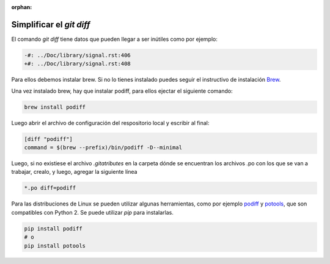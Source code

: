 :orphan:

=========================
Simplificar el `git diff`
=========================

El comando `git diff` tiene datos que pueden llegar a ser inútiles como por ejemplo:

.. code-block:: diff

    -#: ../Doc/library/signal.rst:406
    +#: ../Doc/library/signal.rst:408

Para ellos debemos instalar brew. Si no lo tienes instalado puedes seguir el instructivo de instalación Brew_.

.. tabs::

   .. tab:: Mac

      Para instalar brew en Mac ejecutar el siguiente comando::

         /bin/bash -c "$(curl -fsSL https://raw.githubusercontent.com/Homebrew/install/master/install.sh)"

Una vez instalado brew, hay que instalar podiff, para ellos ejectar el siguiente comando:

.. code-block:: bash
   
   brew install podiff

Luego abrir el archivo de configuración del respositorio local y escribir al final:

.. code-block:: bash

   [diff "podiff"]
   command = $(brew --prefix)/bin/podiff -D--minimal

Luego, si no existiese el archivo `.gitatributes` en la carpeta dónde se encuentran los 
archivos .po con los que se van a trabajar, crealo, y luego,  agregar la siguiente línea 

.. code-block:: bash

    *.po diff=podiff

Para las distribuciones de Linux se pueden utilizar algunas herramientas, como por ejemplo podiff_ y
potools_, que son compatibles con Python 2. Se puede utilizar `pip` para instalarlas.

.. code-block:: bash

   pip install podiff
   # o
   pip install potools

.. _Brew: https://docs.brew.sh/Installation
.. _podiff: https://pypi.org/project/podiff/
.. _potools: https://pypi.org/project/potools/
